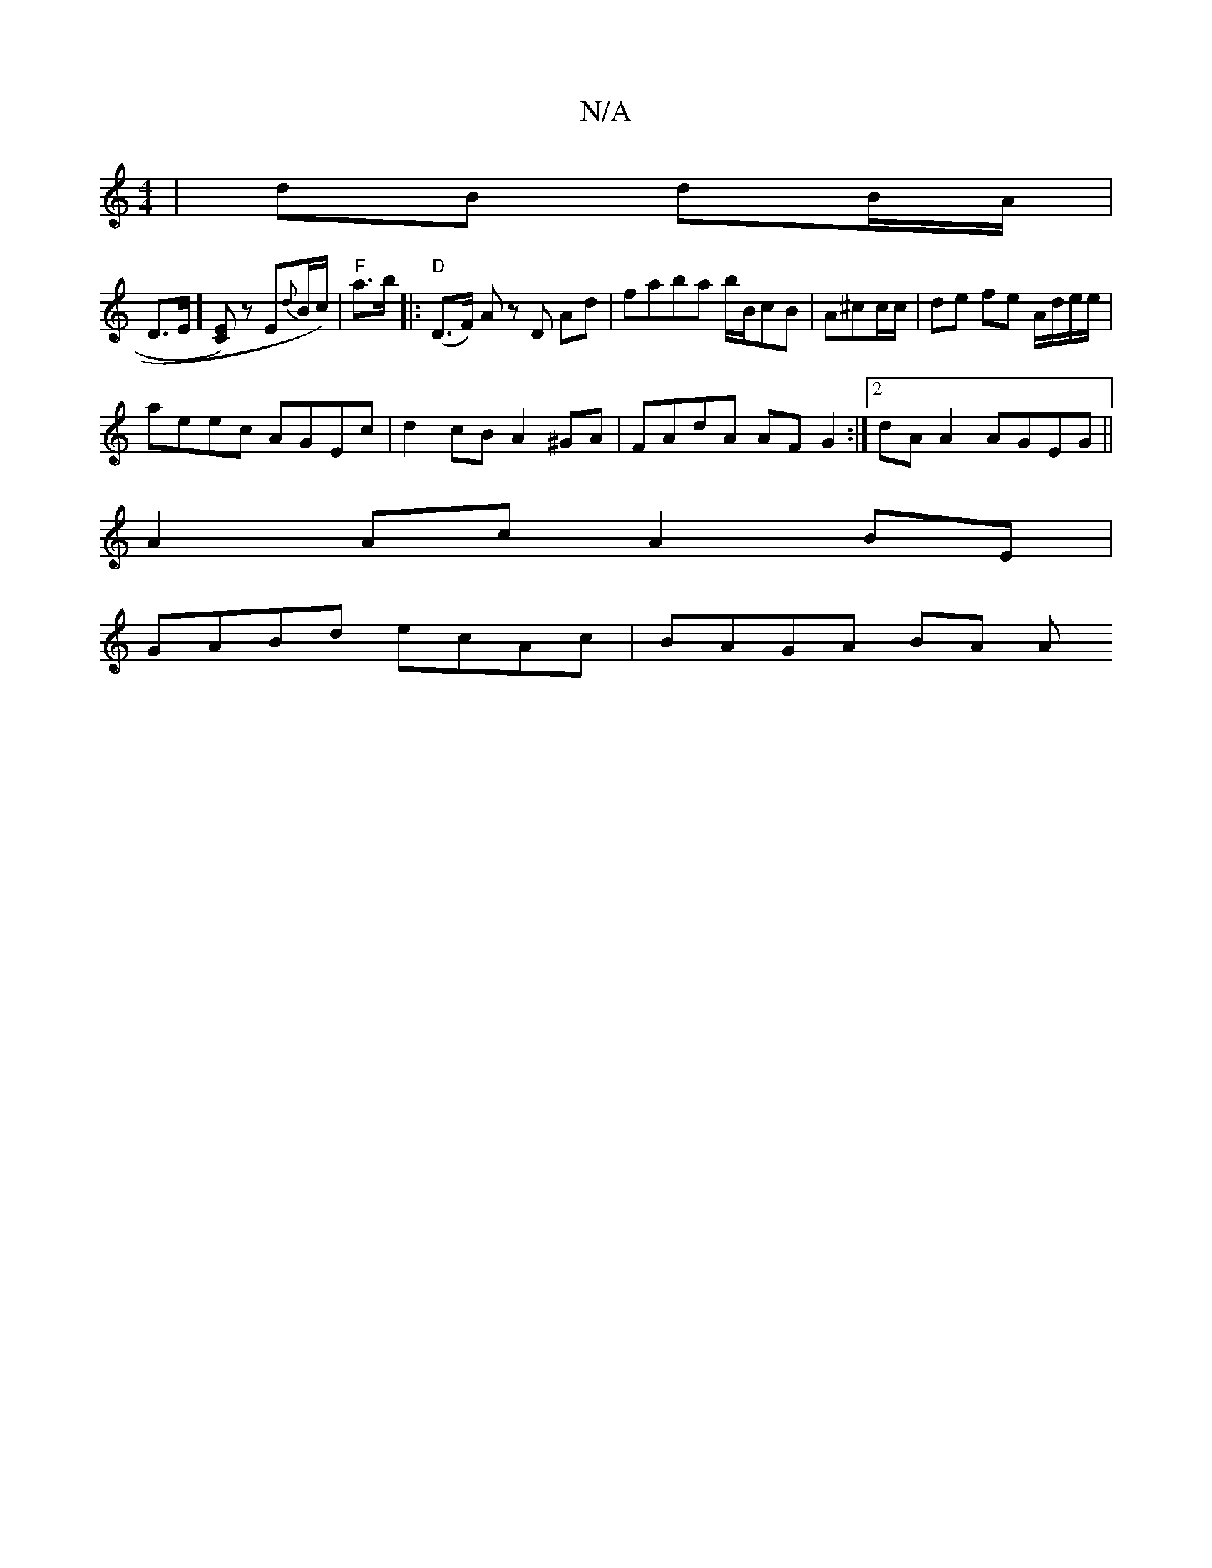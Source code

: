 X:1
T:N/A
M:4/4
R:N/A
K:Cmajor
| dB dB/A/ |
D>E][EC]) zE{d}B/c/) | "F" a>b |: "D"(D>F) A z D Ad | faba b/B/cB | A^cc/2c/2 | de fe A/d/e/e/ |
aeec AGEc | d2 cB A2 ^GA | FAdA AF G2 :|2 dA A2 AGEG||
A2 Ac A2 BE |
GABd ecAc | BAGA BA A